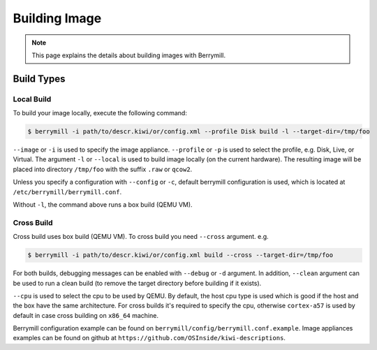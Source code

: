 Building Image
==============

.. note::
    This page explains the details about building images with Berrymill.

Build Types
-----------

Local Build
^^^^^^^^^^^

To build your image locally, execute the following command:

.. code-block:: shell

    $ berrymill -i path/to/descr.kiwi/or/config.xml --profile Disk build -l --target-dir=/tmp/foo

``--image`` or ``-i`` is used to specify the image appliance. ``--profile`` or ``-p`` is used to select the profile, e.g. Disk, Live, or Virtual.
The argument ``-l`` or ``--local`` is used to build image locally (on the current hardware).
The resulting image will be placed into directory ``/tmp/foo`` with the suffix ``.raw`` or ``qcow2``.

Unless you specify a configuration with ``--config`` or ``-c``, default berrymill configuration is used, which is located at ``/etc/berrymill/berrymill.conf``.

Without ``-l``, the command above runs a box build (QEMU VM).

Cross Build
^^^^^^^^^^^

Cross build uses box build (QEMU VM). To cross build you need ``--cross`` argument. e.g.

.. code-block:: shell

    $ berrymill -i path/to/descr.kiwi/or/config.xml build --cross --target-dir=/tmp/foo

For both builds, debugging messages can be enabled with ``--debug`` or ``-d`` argument. In addition, ``--clean`` argument can be used to run a clean build (to remove the target directory before building if it exists).

``--cpu`` is used to select the cpu to be used by QEMU. By default, the host cpu type is used which is good if the host and the box have the same architecture. For cross builds it's required to specify the cpu, otherwise ``cortex-a57`` is used by default in case cross building on ``x86_64`` machine.

Berrymill configuration example can be found on ``berrymill/config/berrymill.conf.example``. Image appliances examples can be found on github at ``https://github.com/OSInside/kiwi-descriptions``.
